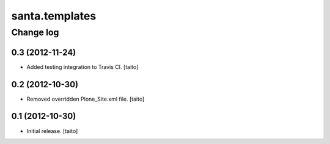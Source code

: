 ===============
santa.templates
===============

Change log
----------

0.3 (2012-11-24)
================

- Added testing integration to Travis CI. [taito]

0.2 (2012-10-30)
================

- Removed overridden Plone_Site.xml file. [taito]

0.1 (2012-10-30)
================

- Initial release. [taito]